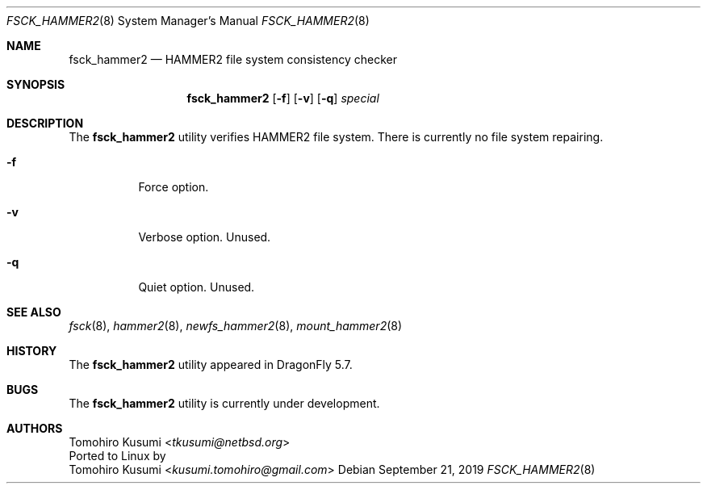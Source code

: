 .\" Copyright (c) 2019 Tomohiro Kusumi <tkusumi@netbsd.org>
.\" Copyright (c) 2019 The DragonFly Project
.\" All rights reserved.
.\"
.\" This code is derived from software contributed to The DragonFly Project
.\" by Matthew Dillon <dillon@backplane.com>
.\"
.\" Redistribution and use in source and binary forms, with or without
.\" modification, are permitted provided that the following conditions
.\" are met:
.\"
.\" 1. Redistributions of source code must retain the above copyright
.\"    notice, this list of conditions and the following disclaimer.
.\" 2. Redistributions in binary form must reproduce the above copyright
.\"    notice, this list of conditions and the following disclaimer in
.\"    the documentation and/or other materials provided with the
.\"    distribution.
.\" 3. Neither the name of The DragonFly Project nor the names of its
.\"    contributors may be used to endorse or promote products derived
.\"    from this software without specific, prior written permission.
.\"
.\" THIS SOFTWARE IS PROVIDED BY THE COPYRIGHT HOLDERS AND CONTRIBUTORS
.\" ``AS IS'' AND ANY EXPRESS OR IMPLIED WARRANTIES, INCLUDING, BUT NOT
.\" LIMITED TO, THE IMPLIED WARRANTIES OF MERCHANTABILITY AND FITNESS
.\" FOR A PARTICULAR PURPOSE ARE DISCLAIMED.  IN NO EVENT SHALL THE
.\" COPYRIGHT HOLDERS OR CONTRIBUTORS BE LIABLE FOR ANY DIRECT, INDIRECT,
.\" INCIDENTAL, SPECIAL, EXEMPLARY OR CONSEQUENTIAL DAMAGES (INCLUDING,
.\" BUT NOT LIMITED TO, PROCUREMENT OF SUBSTITUTE GOODS OR SERVICES;
.\" LOSS OF USE, DATA, OR PROFITS; OR BUSINESS INTERRUPTION) HOWEVER CAUSED
.\" AND ON ANY THEORY OF LIABILITY, WHETHER IN CONTRACT, STRICT LIABILITY,
.\" OR TORT (INCLUDING NEGLIGENCE OR OTHERWISE) ARISING IN ANY WAY OUT
.\" OF THE USE OF THIS SOFTWARE, EVEN IF ADVISED OF THE POSSIBILITY OF
.\" SUCH DAMAGE.
.\"
.Dd September 21, 2019
.Dt FSCK_HAMMER2 8
.Os
.Sh NAME
.Nm fsck_hammer2
.Nd HAMMER2 file system consistency checker
.Sh SYNOPSIS
.Nm
.Op Fl f
.Op Fl v
.Op Fl q
.Ar special
.Sh DESCRIPTION
The
.Nm
utility verifies
.Tn HAMMER2
file system.
There is currently no file system repairing.
.Bl -tag -width indent
.It Fl f
Force option.
.It Fl v
Verbose option. Unused.
.It Fl q
Quiet option. Unused.
.El
.Sh SEE ALSO
.Xr fsck 8 ,
.Xr hammer2 8 ,
.Xr newfs_hammer2 8 ,
.Xr mount_hammer2 8
.Sh HISTORY
The
.Nm
utility appeared in
.Dx 5.7 .
.Sh BUGS
The
.Nm
utility is currently under development.
.Sh AUTHORS
.An Tomohiro Kusumi Aq Mt tkusumi@netbsd.org
.br
Ported to Linux by
.An Tomohiro Kusumi Aq Mt kusumi.tomohiro@gmail.com
